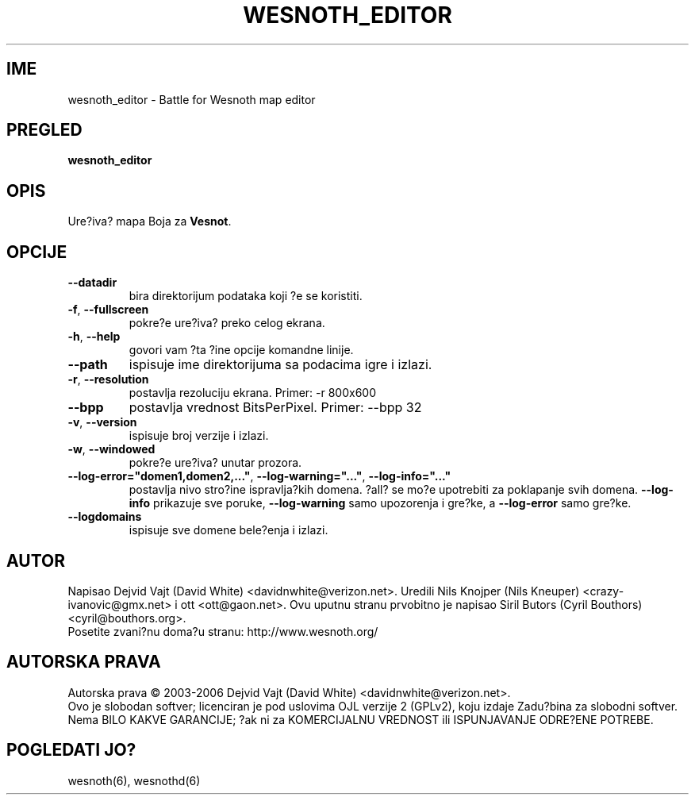
.\" This program is free software; you can redistribute it and/or modify
.\" it under the terms of the GNU General Public License as published by
.\" the Free Software Foundation; either version 2 of the License, or
.\" (at your option) any later version.
.\"
.\" This program is distributed in the hope that it will be useful,
.\" but WITHOUT ANY WARRANTY; without even the implied warranty of
.\" MERCHANTABILITY or FITNESS FOR A PARTICULAR PURPOSE.  See the
.\" GNU General Public License for more details.
.\"
.\" You should have received a copy of the GNU General Public License
.\" along with this program; if not, write to the Free Software
.\" Foundation, Inc., 51 Franklin Street, Fifth Floor, Boston, MA  02110-1301  USA
.\"
.\"*******************************************************************
.\"
.\" This file was generated with po4a. Translate the source file.
.\"
.\"*******************************************************************
.TH WESNOTH_EDITOR 6 "Jun 2005" wesnoth_editor "Ure?iva? mapa Boja za Vesnot"

.SH IME
wesnoth_editor \- Battle for Wesnoth map editor

.SH PREGLED
\fBwesnoth_editor\fP

.SH OPIS
Ure?iva? mapa Boja za \fBVesnot\fP.

.SH OPCIJE

.TP 
\fB\-\-datadir\fP
bira direktorijum podataka koji ?e se koristiti.

.TP 
\fB\-f\fP,\fB\ \-\-fullscreen\fP
pokre?e ure?iva? preko celog ekrana.

.TP 
\fB\-h\fP,\fB\ \-\-help\fP
govori vam ?ta ?ine opcije komandne linije.

.TP 
\fB\-\-path\fP
ispisuje ime direktorijuma sa podacima igre i izlazi.

.TP 
\fB\-r\fP,\fB\ \-\-resolution\fP
postavlja rezoluciju ekrana. Primer: \-r 800x600

.TP 
\fB\-\-bpp\fP
postavlja vrednost BitsPerPixel. Primer: \-\-bpp 32

.TP 
\fB\-v\fP,\fB\ \-\-version\fP
ispisuje broj verzije i izlazi.

.TP 
\fB\-w\fP,\fB\ \-\-windowed\fP
pokre?e ure?iva? unutar prozora.
.TP 
\fB\-\-log\-error="domen1,domen2,..."\fP, \fB\-\-log\-warning="..."\fP, \fB\-\-log\-info="..."\fP
postavlja nivo stro?ine ispravlja?kih domena. ?all? se mo?e upotrebiti za
poklapanje svih domena. \fB\-\-log\-info\fP prikazuje sve poruke, \fB\-\-log\-warning\fP
samo upozorenja i gre?ke, a \fB\-\-log\-error\fP samo gre?ke.
.TP 
\fB\-\-logdomains\fP
ispisuje sve domene bele?enja i izlazi.

.SH AUTOR
Napisao Dejvid Vajt (David White) <davidnwhite@verizon.net>. Uredili
Nils Knojper (Nils Kneuper) <crazy\-ivanovic@gmx.net> i ott
<ott@gaon.net>. Ovu uputnu stranu prvobitno je napisao Siril Butors
(Cyril Bouthors) <cyril@bouthors.org>.
.br
Posetite zvani?nu doma?u stranu: http://www.wesnoth.org/

.SH "AUTORSKA PRAVA"
Autorska prava \(co 2003\-2006 Dejvid Vajt (David White)
<davidnwhite@verizon.net>.
.br
Ovo je slobodan softver; licenciran je pod uslovima OJL verzije 2  (GPLv2),
koju izdaje Zadu?bina za slobodni softver. Nema BILO KAKVE GARANCIJE; ?ak ni
za KOMERCIJALNU VREDNOST ili ISPUNJAVANJE ODRE?ENE POTREBE.

.SH "POGLEDATI JO?"
wesnoth(6), wesnothd(6)
